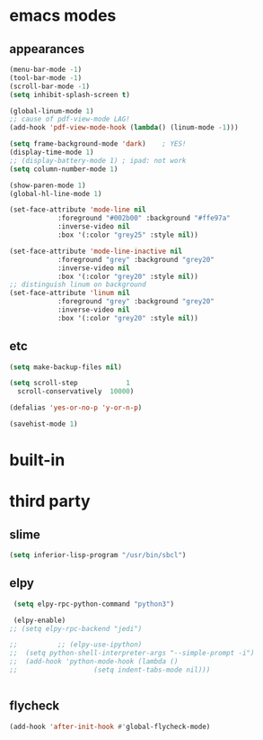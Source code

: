 
* emacs modes
** appearances
#+BEGIN_SRC emacs-lisp
  (menu-bar-mode -1)
  (tool-bar-mode -1)
  (scroll-bar-mode -1)
  (setq inhibit-splash-screen t)

  (global-linum-mode 1)
  ;; cause of pdf-view-mode LAG!
  (add-hook 'pdf-view-mode-hook (lambda() (linum-mode -1)))

  (setq frame-background-mode 'dark)	; YES!
  (display-time-mode 1)
  ;; (display-battery-mode 1) ; ipad: not work
  (setq column-number-mode 1)

  (show-paren-mode 1)
  (global-hl-line-mode 1)

  (set-face-attribute 'mode-line nil
		      :foreground "#002b00" :background "#ffe97a"
		      :inverse-video nil
		      :box '(:color "grey25" :style nil))

  (set-face-attribute 'mode-line-inactive nil
		      :foreground "grey" :background "grey20"
		      :inverse-video nil
		      :box '(:color "grey20" :style nil))
  ;; distinguish linum on background
  (set-face-attribute 'linum nil
		      :foreground "grey" :background "grey20"
		      :inverse-video nil
		      :box '(:color "grey20" :style nil))
#+END_SRC

** etc
#+BEGIN_SRC emacs-lisp
  (setq make-backup-files nil)

  (setq scroll-step            1
	scroll-conservatively  10000)

  (defalias 'yes-or-no-p 'y-or-n-p)

  (savehist-mode 1)

#+END_SRC

* built-in
# ** flyspell-mode
# #+BEGIN_SRC emacs-lisp
#   (add-hook 'lisp-mode-hook (lambda () (flyspell-mode)))
#   (add-hook 'text-mode-hook (lambda () (flyspell-mode)))
# #+END_SRC

* third party
** slime
#+BEGIN_SRC emacs-lisp
  (setq inferior-lisp-program "/usr/bin/sbcl")
#+END_SRC

** elpy
#+BEGIN_SRC emacs-lisp
   (setq elpy-rpc-python-command "python3")

   (elpy-enable)			
  ;; (setq elpy-rpc-backend "jedi")

  ;; 	      ;; (elpy-use-ipython)
  ;;  (setq python-shell-interpreter-args "--simple-prompt -i")
  ;;  (add-hook 'python-mode-hook (lambda ()
  ;; 			       (setq indent-tabs-mode nil)))


#+END_SRC

** flycheck
#+BEGIN_SRC emacs-lisp
  (add-hook 'after-init-hook #'global-flycheck-mode)
#+END_SRC
